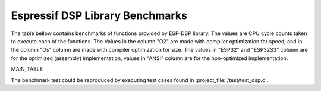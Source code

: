 Espressif DSP Library Benchmarks
================================

The table bellow contains benchmarks of functions provided by ESP-DSP library. The values are CPU cycle counts taken to execute each of the functions. 
The Values in the column "O2" are made with compiler optimization for speed, and in the column "Os" column are made with compiler optimization for size. 
The values in "ESP32" and "ESP32S3" column are for the optimized (assembly) implementation, values in "ANSI" column are for the non-optimized implementation.

MAIN_TABLE

The benchmark test could be reproduced by executing test cases found in :project_file:`/test/test_dsp.c`.
